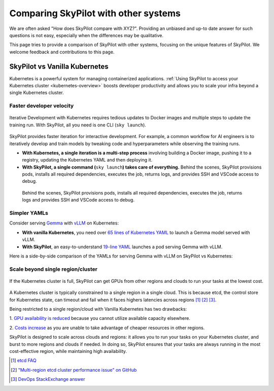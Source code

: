 .. _sky-compare:

Comparing SkyPilot with other systems
=====================================

We are often asked "How does SkyPilot compare with XYZ?". Providing an unbiased and up-to date answer for such questions is not easy, especially when the differences may be qualitative.

This page tries to provide a comparison of SkyPilot with other systems, focusing on the unique features of SkyPilot. We welcome feedback and contributions to this page.


SkyPilot vs Vanilla Kubernetes
------------------------------

Kubernetes is a powerful system for managing containerized applications. :ref:`Using SkyPilot to access your Kubernetes cluster <kubernetes-overview>` boosts developer productivity and allows you to scale your infra beyond a single Kubernetes cluster.

Faster developer velocity
^^^^^^^^^^^^^^^^^^^^^^^^^

.. figure:: https://blog.skypilot.co/ai-on-kubernetes/images/k8s_vs_skypilot_iterative_v2.png
    :align: center
    :width: 95%
    :alt: Iterative Development with Kubernetes vs SkyPilot

    Iterative Development with Kubernetes requires tedious updates to Docker images and multiple steps to update the training run. With SkyPilot, all you need is one CLI (``sky launch``).

SkyPilot provides faster iteration for interactive development. For example, a common workflow for AI engineers is to iteratively develop and train models by tweaking code and hyperparameters while observing the training runs.

* **With Kubernetes, a single iteration is a multi-step process** involving building a Docker image, pushing it to a registry, updating the Kubernetes YAML and then deploying it.

* :strong:`With SkyPilot, a single command (`:literal:`sky launch`:strong:`) takes care of everything.` Behind the scenes, SkyPilot provisions pods, installs all required dependencies, executes the job, returns logs, and provides SSH and VSCode access to debug.
 Behind the scenes, SkyPilot provisions pods, installs all required dependencies, executes the job, returns logs and provides SSH and VSCode access to debug.


Simpler YAMLs
^^^^^^^^^^^^^

Consider serving `Gemma <https://ai.google.dev/gemma>`_ with `vLLM <https://github.com/vllm-project/vllm>`_ on Kubernetes:

* **With vanilla Kubernetes**, you need over `65 lines of Kubernetes YAML <https://cloud.google.com/kubernetes-engine/docs/tutorials/serve-gemma-gpu-vllm#deploy-vllm>`_ to launch a Gemma model served with vLLM.
* **With SkyPilot**, an easy-to-understand `19-line YAML <https://gist.github.com/romilbhardwaj/b5b6b893e7a3749a2815f055f3f5351c>`_ launches a pod serving Gemma with vLLM.

Here is a side-by-side comparison of the YAMLs for serving Gemma with vLLM on SkyPilot vs Kubernetes:

.. raw:: html

   <div class="row">
       <div class="col-md-6 mb-3">
            <h3> SkyPilot (19 lines) </h3>

.. code-block:: yaml
   :linenos:

   envs:
     MODEL_NAME: google/gemma-2b-it
     HF_TOKEN: myhftoken

   resources:
     image_id: docker:vllm/vllm-openai:latest
     accelerators: L4:1
     ports: 8000

   setup: |
     conda deactivate
     python3 -c "import huggingface_hub; huggingface_hub.login('${HF_TOKEN}')"

   run: |
     conda deactivate
     echo 'Starting vllm openai api server...'
     python -m vllm.entrypoints.openai.api_server \
     --model $MODEL_NAME --tokenizer hf-internal-testing/llama-tokenizer \
     --host 0.0.0.0

.. raw:: html

       </div>
       <div class="col-md-6 mb-3">
            <h3> Kubernetes (65 lines) </h3>

.. code-block:: yaml
   :linenos:

   apiVersion: apps/v1
   kind: Deployment
   metadata:
     name: vllm-gemma-deployment
   spec:
     replicas: 1
     selector:
       matchLabels:
         app: gemma-server
     template:
       metadata:
         labels:
           app: gemma-server
           ai.gke.io/model: gemma-1.1-2b-it
           ai.gke.io/inference-server: vllm
           examples.ai.gke.io/source: user-guide
       spec:
         containers:
         - name: inference-server
           image: us-docker.pkg.dev/vertex-ai/ vertex-vision-model-garden-dockers/pytorch-vllm-serve:20240527_0916_RC00
           resources:
             requests:
               cpu: "2"
               memory: "10Gi"
               ephemeral-storage: "10Gi"
               nvidia.com/gpu: 1
             limits:
               cpu: "2"
               memory: "10Gi"
               ephemeral-storage: "10Gi"
               nvidia.com/gpu: 1
           command: ["python3", "-m", "vllm.entrypoints.api_server"]
           args:
           - --model=$(MODEL_ID)
           - --tensor-parallel-size=1
           env:
           - name: MODEL_ID
             value: google/gemma-1.1-2b-it
           - name: HUGGING_FACE_HUB_TOKEN
             valueFrom:
               secretKeyRef:
                 name: hf-secret
                 key: hf_api_token
           volumeMounts:
           - mountPath: /dev/shm
             name: dshm
         volumes:
         - name: dshm
           emptyDir:
             medium: Memory
         nodeSelector:
           cloud.google.com/gke-accelerator: nvidia-l4
   ---
   apiVersion: v1
   kind: Service
   metadata:
     name: llm-service
   spec:
     selector:
       app: gemma-server
     type: ClusterIP
     ports:
       - protocol: TCP
         port: 8000
         targetPort: 8000

.. raw:: html

       </div>
   </div>


Scale beyond single region/cluster
^^^^^^^^^^^^^^^^^^^^^^^^^^^^^^^^^^

.. figure:: https://blog.skypilot.co/ai-on-kubernetes/images/failover.png
    :align: center
    :width: 95%
    :alt: Scaling beyond a single region Kubernetes cluster with SkyPilot

    If the Kubernetes cluster is full, SkyPilot can get GPUs from other regions and clouds to run your tasks at the lowest cost.

A Kubernetes cluster is typically constrained to a single region in a single cloud.
This is because etcd, the control store for Kubernetes state, can timeout and fail when it faces highers latencies across regions [1]_ [2]_ [3]_.

Being restricted to a single region/cloud with Vanilla Kubernetes has two drawbacks:

1. `GPU availability is reduced <https://blog.skypilot.co/introducing-sky-serve/#why-skyserve>`_ because you cannot utilize
available capacity elsewhere.

2. `Costs increase <https://blog.skypilot.co/introducing-sky-serve/#why-skyserve>`_ as you are unable to
take advantage of cheaper resources in other regions.

SkyPilot is designed to scale across clouds and regions: it allows you to run your tasks on your Kubernetes cluster, and burst to more regions and clouds if needed. In doing so, SkyPilot ensures that your tasks are always running in the most cost-effective region, while maintaining high availability.

.. [1] `etcd FAQ <https://etcd.io/docs/v3.3/faq/#does-etcd-work-in-cross-region-or-cross-data-center-deployments>`_
.. [2] `"Multi-region etcd cluster performance issue" on GitHub <https://github.com/etcd-io/etcd/issues/12232>`_
.. [3] `DevOps StackExchange answer <https://devops.stackexchange.com/a/13194>`_
